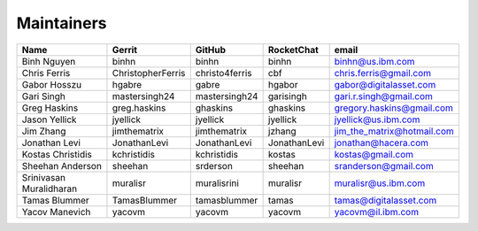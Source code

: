 Maintainers
-----------

+---------------------------+---------------------+------------------+----------------+--------------------------------+
| Name                      | Gerrit              | GitHub           | RocketChat     | email                          |
+===========================+=====================+==================+================+================================+
| Binh Nguyen               | binhn               | binhn            | binhn          | binhn@us.ibm.com               |
+---------------------------+---------------------+------------------+----------------+--------------------------------+
| Chris Ferris              | ChristopherFerris   | christo4ferris   | cbf            | chris.ferris@gmail.com         |
+---------------------------+---------------------+------------------+----------------+--------------------------------+
| Gabor Hosszu              | hgabre              | gabre            | hgabor         | gabor@digitalasset.com         |
+---------------------------+---------------------+------------------+----------------+--------------------------------+
| Gari Singh                | mastersingh24       | mastersingh24    | garisingh      | gari.r.singh@gmail.com         |
+---------------------------+---------------------+------------------+----------------+--------------------------------+
| Greg Haskins              | greg.haskins        | ghaskins         | ghaskins       | gregory.haskins@gmail.com      |
+---------------------------+---------------------+------------------+----------------+--------------------------------+
| Jason Yellick             | jyellick            | jyellick         | jyellick       | jyellick@us.ibm.com            |
+---------------------------+---------------------+------------------+----------------+--------------------------------+
| Jim Zhang                 | jimthematrix        | jimthematrix     | jzhang         | jim\_the\_matrix@hotmail.com   |
+---------------------------+---------------------+------------------+----------------+--------------------------------+
| Jonathan Levi             | JonathanLevi        | JonathanLevi     | JonathanLevi   | jonathan@hacera.com            |
+---------------------------+---------------------+------------------+----------------+--------------------------------+
| Kostas Christidis         | kchristidis         | kchristidis      | kostas         | kostas@gmail.com               |
+---------------------------+---------------------+------------------+----------------+--------------------------------+
| Sheehan Anderson          | sheehan             | srderson         | sheehan        | sranderson@gmail.com           |
+---------------------------+---------------------+------------------+----------------+--------------------------------+
| Srinivasan Muralidharan   | muralisr            | muralisrini      | muralisr       | muralisr@us.ibm.com            |
+---------------------------+---------------------+------------------+----------------+--------------------------------+
| Tamas Blummer             | TamasBlummer        | tamasblummer     | tamas          | tamas@digitalasset.com         |
+---------------------------+---------------------+------------------+----------------+--------------------------------+
| Yacov Manevich            | yacovm              | yacovm           | yacovm         | yacovm@il.ibm.com              |
+---------------------------+---------------------+------------------+----------------+--------------------------------+
